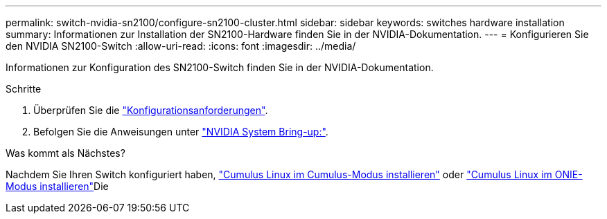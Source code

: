 ---
permalink: switch-nvidia-sn2100/configure-sn2100-cluster.html 
sidebar: sidebar 
keywords: switches hardware installation 
summary: Informationen zur Installation der SN2100-Hardware finden Sie in der NVIDIA-Dokumentation. 
---
= Konfigurieren Sie den NVIDIA SN2100-Switch
:allow-uri-read: 
:icons: font
:imagesdir: ../media/


[role="lead"]
Informationen zur Konfiguration des SN2100-Switch finden Sie in der NVIDIA-Dokumentation.

.Schritte
. Überprüfen Sie die link:configure-reqs-sn2100-cluster.html["Konfigurationsanforderungen"].
. Befolgen Sie die Anweisungen unter https://docs.nvidia.com/networking/display/sn2000pub/System+Bring-Up["NVIDIA System Bring-up:"^].


.Was kommt als Nächstes?
Nachdem Sie Ihren Switch konfiguriert haben, link:install-cumulus-mode-sn2100-cluster.html["Cumulus Linux im Cumulus-Modus installieren"] oder link:install-onie-mode-sn2100-cluster.html["Cumulus Linux im ONIE-Modus installieren"]Die
